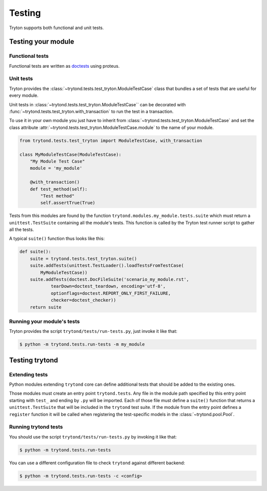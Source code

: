.. _topics-testing:

=======
Testing
=======

Tryton supports both functional and unit tests.

Testing your module
~~~~~~~~~~~~~~~~~~~

Functional tests
----------------

Functional tests are written as doctests_ using proteus.

Unit tests
----------

Tryton provides the :class:`~trytond.tests.test_tryton.ModuleTestCase` class
that bundles a set of tests that are useful for every module.

Unit tests in :class:`~trytond.tests.test_tryton.ModuleTestCase`` can be
decorated with :func:`~trytond.tests.test_tryton.with_transaction` to run the
test in a transaction.

To use it in your own module you just have to inherit from
:class:`~trytond.tests.test_tryton.ModuleTestCase` and set the class attribute
:attr:`~trytond.tests.test_tryton.ModuleTestCase.module` to the name of your
module.

.. code-block:: python

    from trytond.tests.test_tryton import ModuleTestCase, with_transaction

    class MyModuleTestCase(ModuleTestCase):
        "My Module Test Case"
        module = 'my_module'

        @with_transaction()
        def test_method(self):
            "Test method"
            self.assertTrue(True)


Tests from this modules are found by the function
``trytond.modules.my_module.tests.suite`` which must return a
``unittest.TestSuite`` containing all the module's tests. This function is
called by the Tryton test runner script to gather all the tests.

A typical ``suite()`` function thus looks like this:

.. code-block:: python

    def suite():
        suite = trytond.tests.test_tryton.suite()
        suite.addTests(unittest.TestLoader().loadTestsFromTestCase(
            MyModuleTestCase))
        suite.addTests(doctest.DocFileSuite('scenario_my_module.rst',
                tearDown=doctest_teardown, encoding='utf-8',
                optionflags=doctest.REPORT_ONLY_FIRST_FAILURE,
                checker=doctest_checker))
        return suite

.. _doctests: https://docs.python.org/library/doctest.html
.. _unittest: https://docs.python.org/library/unittest.html

Running your module's tests
---------------------------

Tryton provides the script ``trytond/tests/run-tests.py``, just invoke it like
that:

.. code-block:: console

    $ python -m trytond.tests.run-tests -m my_module

Testing trytond
~~~~~~~~~~~~~~~

Extending tests
---------------

Python modules extending ``trytond`` core can define additional tests that
should be added to the existing ones.

Those modules must create an entry point ``trytond.tests``.
Any file in the module path specified by this entry point starting with
``test_`` and ending by ``.py`` will be imported.
Each of those file must define a ``suite()`` function that returns a
``unittest.TestSuite`` that will be included in the ``trytond`` test suite.
If the module from the entry point defines a ``register`` function it will be
called when registering the test-specific models in the
:class:`~trytond.pool.Pool`.

Running trytond tests
---------------------

You should use the script ``trytond/tests/run-tests.py`` by invoking it like
that:

.. code-block:: console

    $ python -m trytond.tests.run-tests

You can use a different configuration file to check ``trytond`` against
different backend:

.. code-block:: console

    $ python -m trytond.tests.run-tests -c <config>

